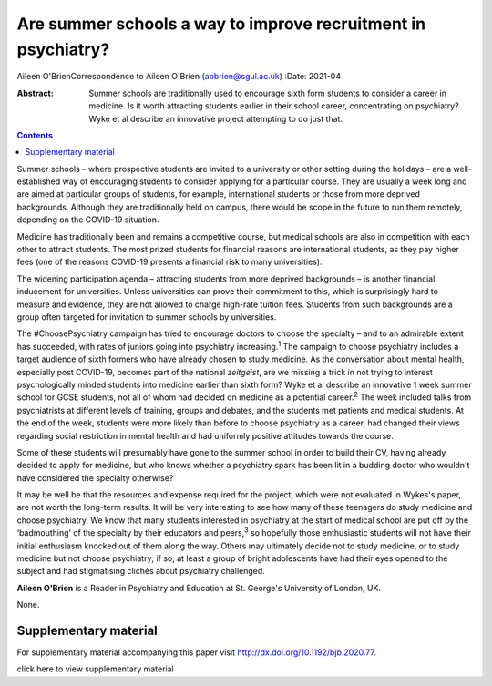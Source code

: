 ==============================================================
Are summer schools a way to improve recruitment in psychiatry?
==============================================================



Aileen O'BrienCorrespondence to Aileen O'Brien (aobrien@sgul.ac.uk)
:Date: 2021-04

:Abstract:
   Summer schools are traditionally used to encourage sixth form
   students to consider a career in medicine. Is it worth attracting
   students earlier in their school career, concentrating on psychiatry?
   Wyke et al describe an innovative project attempting to do just that.


.. contents::
   :depth: 3
..

Summer schools – where prospective students are invited to a university
or other setting during the holidays – are a well-established way of
encouraging students to consider applying for a particular course. They
are usually a week long and are aimed at particular groups of students,
for example, international students or those from more deprived
backgrounds. Although they are traditionally held on campus, there would
be scope in the future to run them remotely, depending on the COVID-19
situation.

Medicine has traditionally been and remains a competitive course, but
medical schools are also in competition with each other to attract
students. The most prized students for financial reasons are
international students, as they pay higher fees (one of the reasons
COVID-19 presents a financial risk to many universities).

The widening participation agenda – attracting students from more
deprived backgrounds – is another financial inducement for universities.
Unless universities can prove their commitment to this, which is
surprisingly hard to measure and evidence, they are not allowed to
charge high-rate tuition fees. Students from such backgrounds are a
group often targeted for invitation to summer schools by universities.

The #ChoosePsychiatry campaign has tried to encourage doctors to choose
the specialty – and to an admirable extent has succeeded, with rates of
juniors going into psychiatry increasing.\ :sup:`1` The campaign to
choose psychiatry includes a target audience of sixth formers who have
already chosen to study medicine. As the conversation about mental
health, especially post COVID-19, becomes part of the national
*zeitgeist*, are we missing a trick in not trying to interest
psychologically minded students into medicine earlier than sixth form?
Wyke et al describe an innovative 1 week summer school for GCSE
students, not all of whom had decided on medicine as a potential
career.\ :sup:`2` The week included talks from psychiatrists at
different levels of training, groups and debates, and the students met
patients and medical students. At the end of the week, students were
more likely than before to choose psychiatry as a career, had changed
their views regarding social restriction in mental health and had
uniformly positive attitudes towards the course.

Some of these students will presumably have gone to the summer school in
order to build their CV, having already decided to apply for medicine,
but who knows whether a psychiatry spark has been lit in a budding
doctor who wouldn't have considered the specialty otherwise?

It may be well be that the resources and expense required for the
project, which were not evaluated in Wykes's paper, are not worth the
long-term results. It will be very interesting to see how many of these
teenagers do study medicine and choose psychiatry. We know that many
students interested in psychiatry at the start of medical school are put
off by the ‘badmouthing’ of the specialty by their educators and
peers,\ :sup:`3` so hopefully those enthusiastic students will not have
their initial enthusiasm knocked out of them along the way. Others may
ultimately decide not to study medicine, or to study medicine but not
choose psychiatry; if so, at least a group of bright adolescents have
had their eyes opened to the subject and had stigmatising clichés about
psychiatry challenged.

**Aileen O'Brien** is a Reader in Psychiatry and Education at St.
George's University of London, UK.

None.

.. _sec1:

Supplementary material
======================

For supplementary material accompanying this paper visit
http://dx.doi.org/10.1192/bjb.2020.77.

.. container:: caption

   .. rubric:: 

   click here to view supplementary material
